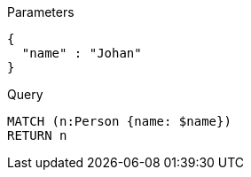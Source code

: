 
.Parameters
[source,javascript]
----
{
  "name" : "Johan"
}
----

.Query
[source,cypher]
----
MATCH (n:Person {name: $name})
RETURN n
----
